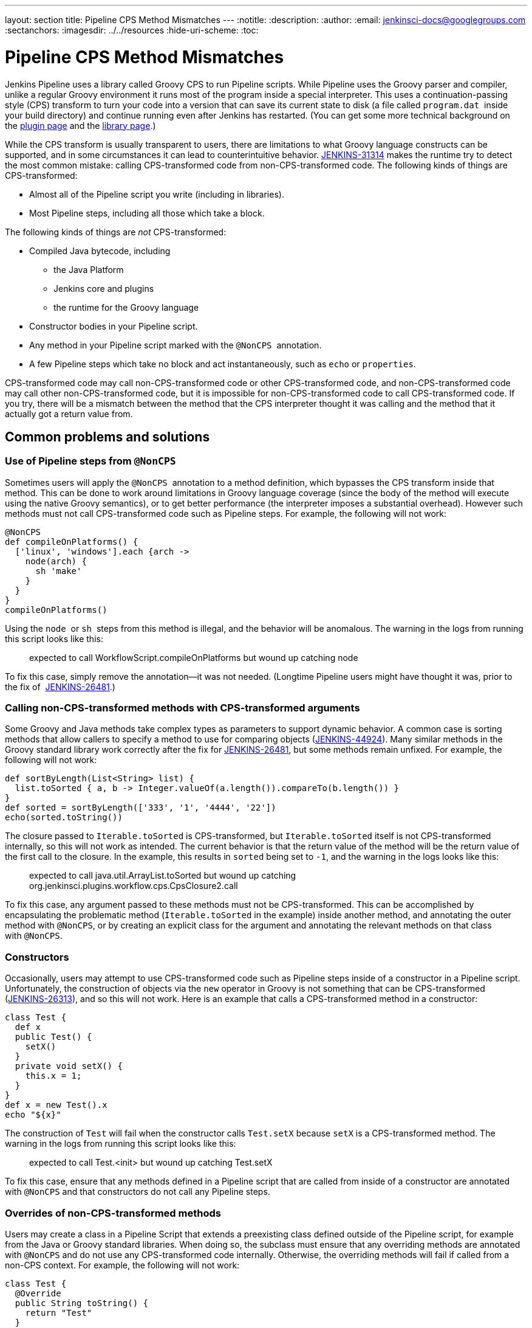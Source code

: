 ---
layout: section
title: Pipeline CPS Method Mismatches
---
ifdef::backend-html5[]
:notitle:
:description:
:author:
:email: jenkinsci-docs@googlegroups.com
:sectanchors:
ifdef::env-github[:imagesdir: ../resources]
ifndef::env-github[:imagesdir: ../../resources]
:hide-uri-scheme:
:toc:
endif::[]

= Pipeline CPS Method Mismatches

Jenkins Pipeline uses a library called Groovy CPS to run Pipeline
scripts. While Pipeline uses the Groovy parser and compiler, unlike a
regular Groovy environment it runs most of the program inside a special
interpreter. This uses a continuation-passing style (CPS) transform to
turn your code into a version that can save its current state to disk (a
file called `+program.dat+`  inside your build directory) and continue
running even after Jenkins has restarted. (You can get some more
technical background on
the https://github.com/jenkinsci/workflow-cps-plugin/blob/master/README.md[plugin page]
and the https://github.com/cloudbees/groovy-cps/blob/master/README.md[library page].)

While the CPS transform is usually transparent to users, there are
limitations to what Groovy language constructs can be supported, and in
some circumstances it can lead to counterintuitive behavior. https://issues.jenkins-ci.org/browse/JENKINS-31314[JENKINS-31314] makes the runtime try to detect the most common mistake: calling
CPS-transformed code from non-CPS-transformed code. The following kinds
of things are CPS-transformed:

* Almost all of the Pipeline script you write (including in libraries).
* Most Pipeline steps, including all those which take a block.

The following kinds of things are _not_ CPS-transformed:

* Compiled Java bytecode, including
** the Java Platform
** Jenkins core and plugins
** the runtime for the Groovy language
* Constructor bodies in your Pipeline script.
* Any method in your Pipeline script marked with the `+@NonCPS+` 
annotation.
* A few Pipeline steps which take no block and act instantaneously, such
as `+echo+` or `+properties+`.

CPS-transformed code may call non-CPS-transformed code or other
CPS-transformed code, and non-CPS-transformed code may call other
non-CPS-transformed code, but it is impossible for non-CPS-transformed
code to call CPS-transformed code. If you try, there will be a mismatch
between the method that the CPS interpreter thought it was calling and
the method that it actually got a return value from.

== Common problems and solutions

=== Use of Pipeline steps from `+@NonCPS+`

Sometimes users will apply the `+@NonCPS+`  annotation to a method
definition, which bypasses the CPS transform inside that method. This
can be done to work around limitations in Groovy language coverage
(since the body of the method will execute using the native Groovy
semantics), or to get better performance (the interpreter imposes a
substantial overhead). However such methods must not call
CPS-transformed code such as Pipeline steps. For example, the following
will not work:

[source,groovy]
----
@NonCPS
def compileOnPlatforms() {
  ['linux', 'windows'].each {arch ->
    node(arch) {
      sh 'make'
    }
  }
}
compileOnPlatforms()
----

Using the `+node+`  or `+sh+`  steps from this method is illegal, and
the behavior will be anomalous. The warning in the logs from running
this script looks like this:

____
expected to call WorkflowScript.compileOnPlatforms but wound up catching
node
____

To fix this case, simply remove the annotation—it was not needed.
(Longtime Pipeline users might have thought it was, prior to the fix of 
https://issues.jenkins-ci.org/browse/JENKINS-26481[JENKINS-26481].)

=== Calling non-CPS-transformed methods with CPS-transformed arguments

Some Groovy and Java methods take complex types as parameters to support
dynamic behavior. A common case is sorting methods that allow callers to
specify a method to use for comparing objects (https://issues.jenkins-ci.org/browse/JENKINS-44924[JENKINS-44924]).
Many similar methods in the Groovy standard library work correctly after the fix
for https://issues.jenkins-ci.org/browse/JENKINS-26481[JENKINS-26481], but some methods remain unfixed.
For example, the following will not work:

[source,groovy]
----
def sortByLength(List<String> list) {
  list.toSorted { a, b -> Integer.valueOf(a.length()).compareTo(b.length()) }
}
def sorted = sortByLength(['333', '1', '4444', '22'])
echo(sorted.toString())
----

The closure passed to `+Iterable.toSorted+` is CPS-transformed, but
`+Iterable.toSorted+` itself is not CPS-transformed internally, so this
will not work as intended. The current behavior is that the return value
of the method will be the return value of the first call to the closure.
In the example, this results in `+sorted+` being set to `+-1+`, and the
warning in the logs looks like this:

____
expected to call java.util.ArrayList.toSorted but wound up catching
org.jenkinsci.plugins.workflow.cps.CpsClosure2.call
____

To fix this case, any argument passed to these methods must not be
CPS-transformed. This can be accomplished by encapsulating the
problematic method (`+Iterable.toSorted+` in the example) inside another
method, and annotating the outer method with `+@NonCPS+`, or by creating
an explicit class for the argument and annotating the relevant methods
on that class with `+@NonCPS+`.

=== Constructors

Occasionally, users may attempt to use CPS-transformed code such as
Pipeline steps inside of a constructor in a Pipeline script.
Unfortunately, the construction of objects via the `+new+` operator in
Groovy is not something that can be CPS-transformed (https://issues.jenkins-ci.org/browse/JENKINS-26313[JENKINS-26313]), and so this will not work. Here is an example that calls a
CPS-transformed method in a constructor:

[source,groovy]
----
class Test {
  def x
  public Test() {
    setX()
  }
  private void setX() {
    this.x = 1;
  }
}
def x = new Test().x
echo "${x}"
----

The construction of `+Test+` will fail when the constructor calls
`+Test.setX+` because `+setX+` is a CPS-transformed method. The warning
in the logs from running this script looks like this:

____
expected to call Test.<init> but wound up catching Test.setX
____

To fix this case, ensure that any methods defined in a Pipeline script
that are called from inside of a constructor are annotated
with `+@NonCPS+` and that constructors do not call any Pipeline steps.

=== Overrides of non-CPS-transformed methods

Users may create a class in a Pipeline Script that extends a preexisting
class defined outside of the Pipeline script, for example from the Java
or Groovy standard libraries. When doing so, the subclass must ensure
that any overriding methods are annotated with `+@NonCPS+` and do not
use any CPS-transformed code internally. Otherwise, the overriding
methods will fail if called from a non-CPS context. For example, the
following will not work:

[source,groovy]
----
class Test {
  @Override
  public String toString() {
    return "Test"
  }
}
def builder = new StringBuilder()
builder.append(new Test())
echo(builder.toString())
----

Calling the CPS-transformed override of `+toString+` from
non-CPS-transformed code such as `+StringBuilder.append+` is not
permitted and will not work as expected in most cases. The warning in
the logs from running this script looks like this:

____
expected to call java.lang.StringBuilder.append but wound up catching
Test.toString
____

To fix this case, add the `+@NonCPS+` annotation to the overriding
method, and remove any uses of CPS-transformed code such as Pipeline
steps from the method.

[[PipelineCPSmethodmismatches-ClosuresinsideGString]]
=== Closures inside `+GString+` 

In Groovy, it is possible to use a closure in a `+GString+` so that the
closure is evaluated every time the `+GString+` is used as a `+String+`.
However, in Pipeline scripts, this will not work as expected, because
the closure inside of the GString will be CPS-transformed. Here is an
example:

[source,groovy]
----
def x = 1
def s = "x = ${-> x}"
x = 2
echo(s)
----

Using a closure inside of a `+GString+`  as in this example will not
work. The warning from the logs when running this script looks like
this:

____
expected to call WorkflowScript.echo but wound up catching
org.jenkinsci.plugins.workflow.cps.CpsClosure2.call
____

To fix this case, replace the original GString with a closure that
returns a GString that uses a normal expression rather than a closure,
and then call the closure where you would have used the original
`+GString+` as follows:

[source,groovy]
----
def x = 1
def s = { -> x = "${x}" }
x = 2
echo(s())
----

== False Positives

Unfortunately, some expressions may incorrectly trigger this warning
even though they execute correctly. If you run into such a case, please
https://issues.jenkins-ci.org/[file a new issue] (after first checking
for duplicates) and set the component to `+workflow-cps+`.
